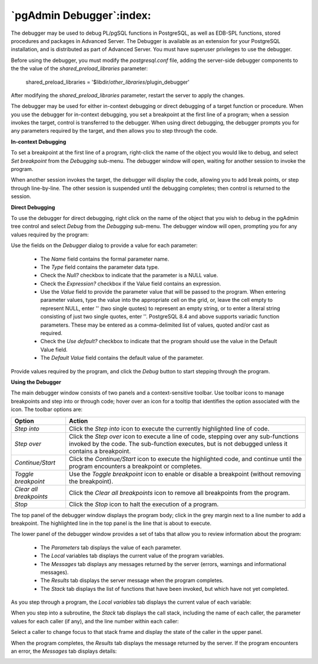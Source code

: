 .. _debugger:

*************************
`pgAdmin Debugger`:index:
*************************

.. image:: images/debug_main.png
    :alt: Debugger page

The debugger may be used to debug PL/pgSQL functions in PostgreSQL, as well as EDB-SPL functions, stored procedures and packages in Advanced Server. The Debugger is available as an extension for your PostgreSQL installation, and is distributed as part of Advanced Server.  You must have superuser privileges to use the debugger.

Before using the debugger, you must modify the *postgresql.conf* file, adding the server-side debugger components to the the value of the *shared_preload_libraries* parameter:

  shared_preload_libraries = '$libdir/*other_libraries*/plugin_debugger'

After modifying the *shared_preload_libraries* parameter, restart the server to apply the changes.

The debugger may be used for either in-context debugging or direct debugging of a target function or procedure.  When you use the debugger for in-context debugging, you set a breakpoint at the first line of a program; when a session invokes the target, control is transferred to the debugger. When using direct debugging, the debugger prompts you for any parameters required by the target, and then allows you to step through the code.

**In-context Debugging**

To set a breakpoint at the first line of a program, right-click the name of the object you would like to debug, and select *Set breakpoint* from the *Debugging* sub-menu.  The debugger window will open, waiting for another session to invoke the program.

.. image:: images/debug_set_breakpoint.png
    :alt: Debugger set a breakpoint demo

When another session invokes the target, the debugger will display the code, allowing you to add break points, or step through line-by-line. The other session is suspended until the debugging completes; then control is returned to the session.

.. image:: images/debug_ic_step_in.png
    :alt: Debugger step-in demo


**Direct Debugging**

To use the debugger for direct debugging, right click on the name of the object that you wish to debug in the pgAdmin tree control and select *Debug* from the *Debugging* sub-menu.  The debugger window will open, prompting you for any values required by the program:

.. image:: images/debug_params.png
    :alt: Debugger parameter dialog

Use the fields on the *Debugger* dialog to provide a value for each parameter:

 * The *Name* field contains the formal parameter name.
 * The *Type* field contains the parameter data type.
 * Check the *Null?* checkbox to indicate that the parameter is a NULL value.
 * Check the *Expression?* checkbox if the Value field contains an expression.
 * Use the *Value* field to provide the parameter value that will be passed to the program.  When entering parameter values, type the value into the appropriate cell on the grid, or, leave the cell empty to represent NULL, enter '' (two single quotes) to represent an empty string, or to enter a literal string consisting of just two single quotes, enter \'\'. PostgreSQL 8.4 and above supports variadic function parameters. These may be entered as a comma-delimited list of values, quoted and/or cast as required.
 * Check the *Use default?* checkbox to indicate that the program should use the value in the Default Value field.
 * The *Default Value* field contains the default value of the parameter.

Provide values required by the program, and click the *Debug* button to start stepping through the program.

.. image:: images/debug_step_in.png
    :alt: Debugger step-in demo


**Using the Debugger**

The main debugger window consists of two panels and a context-sensitive toolbar.  Use toolbar icons to manage breakpoints and step into or through code; hover over an icon for a tooltip that identifies the option associated with the icon. The toolbar options are:

.. image:: images/debug_toolbar.png
    :alt: Debugger navigation toolbar

+-------------------------+-----------------------------------------------------------------------------------------------------------+
| Option                  | Action                                                                                                    |
+=========================+===========================================================================================================+
| *Step into*             | Click the *Step into* icon to execute the currently highlighted line of code.                             |
+-------------------------+-----------------------------------------------------------------------------------------------------------+
| *Step over*             | Click the *Step over* icon to execute a line of code, stepping over any sub-functions invoked by the code.|
|                         | The sub-function executes, but is not debugged unless it contains a breakpoint.                           |
+-------------------------+-----------------------------------------------------------------------------------------------------------+
| *Continue/Start*        | Click the *Continue/Start* icon to execute the highlighted code, and continue until the program           |
|                         | encounters a breakpoint or completes.                                                                     |
+-------------------------+-----------------------------------------------------------------------------------------------------------+
| *Toggle breakpoint*     | Use the *Toggle breakpoint* icon to enable or disable a breakpoint (without removing the breakpoint).     |
+-------------------------+-----------------------------------------------------------------------------------------------------------+
| *Clear all breakpoints* | Click the *Clear all breakpoints* icon to remove all breakpoints from the program.                        |
+-------------------------+-----------------------------------------------------------------------------------------------------------+
| *Stop*                  | Click the *Stop* icon to halt the execution of a program.                                                 |
+-------------------------+-----------------------------------------------------------------------------------------------------------+

The top panel of the debugger window displays the program body; click in the grey margin next to a line number to add a breakpoint.  The highlighted line in the top panel is the line that is about to execute.

.. image:: images/debug_main.png
    :alt: Debugger main window

The lower panel of the debugger window provides a set of tabs that allow you to review information about the program:

 * The *Parameters* tab displays the value of each parameter.
 * The *Local* variables tab displays the current value of the program variables.
 * The *Messages* tab displays any messages returned by the server (errors, warnings and informational messages).
 * The *Results* tab displays the server message when the program completes.
 * The *Stack* tab displays the list of functions that have been invoked, but which have not yet completed.

As you step through a program, the *Local variables* tab displays the current value of each variable:

.. image:: images/debug_variables.png
    :alt: Debugger local variables tab

When you step into a subroutine, the *Stack* tab displays the call stack, including the name of each caller, the parameter values for each caller (if any), and the line number within each caller:

.. image:: images/debug_stack.png
    :alt: Debugger local stack tab

Select a caller to change focus to that stack frame and display the state of the caller in the upper panel.

When the program completes, the *Results* tab displays the message returned by the server.  If the program encounters an error, the *Messages* tab displays details:

.. image:: images/debug_error_message.png
    :alt: Debugger error message

